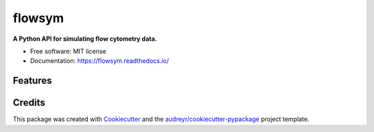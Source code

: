 =======
flowsym
=======


.. image:: https://badge.fury.io/py/flowsym.svg
    :target: https://badge.fury.io/py/flowsym

.. image:: https://travis-ci.com/harmslab/flowsym.svg?branch=master
    :target: https://travis-ci.com/harmslab/flowsym

.. image:: https://readthedocs.org/projects/flowsym/badge/?version=latest
    :target: https://flowsym.readthedocs.io/en/latest/?badge=latest
    :alt: Documentation Status



**A Python API for simulating flow cytometry data.**


* Free software: MIT license
* Documentation: https://flowsym.readthedocs.io/


Features
--------



Credits
-------

This package was created with Cookiecutter_ and the `audreyr/cookiecutter-pypackage`_ project template.

.. _Cookiecutter: https://github.com/audreyr/cookiecutter
.. _`audreyr/cookiecutter-pypackage`: https://github.com/audreyr/cookiecutter-pypackage
